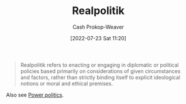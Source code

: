 :PROPERTIES:
:ID:       8c1b0569-db17-41af-90a3-7f2c75dc8923
:LAST_MODIFIED: [2023-09-05 Tue 20:19]
:END:
#+title: Realpolitik
#+hugo_custom_front_matter: :slug "8c1b0569-db17-41af-90a3-7f2c75dc8923"
#+author: Cash Prokop-Weaver
#+date: [2022-07-23 Sat 11:20]
#+filetags: :concept:

#+begin_quote
Realpolitik refers to enacting or engaging in diplomatic or political policies based primarily on considerations of given circumstances and factors, rather than strictly binding itself to explicit ideological notions or moral and ethical premises.
#+end_quote

Also see [[id:2e9a36f6-43e0-4f9a-af7e-64a4ef069a19][Power politics]].
* Flashcards :noexport:
** [[id:8c1b0569-db17-41af-90a3-7f2c75dc8923][Realpolitik]] :fc:
:PROPERTIES:
:ID:       4628fa14-3f89-405c-b67f-e5ce3a1116d9
:ANKI_NOTE_ID: 1658600755331
:FC_CREATED: 2022-07-23T18:25:55Z
:FC_TYPE:  vocab
:END:
:REVIEW_DATA:
| position | ease | box | interval | due                  |
|----------+------+-----+----------+----------------------|
| back     | 2.50 |   6 |   103.94 | 2023-12-12T11:18:58Z |
| front    | 2.80 |   7 |   338.21 | 2024-05-18T05:47:37Z |
:END:
*** Back
Politics through the lens of the current circumstances as opposed to moral, ideological, or ethical premises.

Informally: A pejorative used to signal the public-facing rationale for a political action isn't the true rationale.
*** Source
[cite:@Realpolitik2022]
